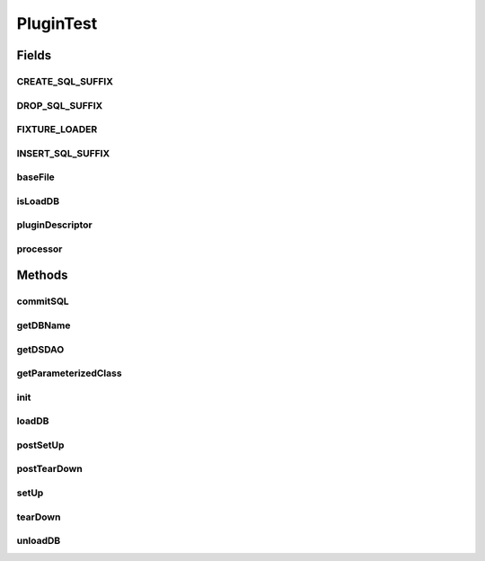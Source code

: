 .. java:import:: hk.hku.cecid.piazza.commons.dao DAOException

.. java:import:: hk.hku.cecid.piazza.commons.dao.ds DataSourceDAO

.. java:import:: hk.hku.cecid.piazza.commons.dao.ds DataSourceProcess

.. java:import:: hk.hku.cecid.piazza.commons.dao.ds DataSourceTransaction

.. java:import:: hk.hku.cecid.piazza.commons.io IOHandler

.. java:import:: hk.hku.cecid.piazza.commons.spa PluginHandler

.. java:import:: hk.hku.cecid.piazza.commons.spa Plugin

.. java:import:: hk.hku.cecid.piazza.commons.test.utils FixtureStore

.. java:import:: junit.framework TestCase

.. java:import:: java.io File

.. java:import:: java.io InputStream

.. java:import:: java.lang.reflect ParameterizedType

.. java:import:: java.lang.reflect Type

.. java:import:: java.net URL

.. java:import:: java.sql Connection

.. java:import:: java.sql SQLException

.. java:import:: java.sql Statement

.. java:import:: org.junit Assert

PluginTest
==========

.. java:package:: hk.hku.cecid.piazza.commons.test
   :noindex:

.. java:type:: public abstract class PluginTest<T extends PluginHandler> extends TestCase

   Testing class used to kick up all the necessary thing for testing the plugin

   :author: Patrick Yip
   :param <T>: the Processor class to test against with

Fields
------
CREATE_SQL_SUFFIX
^^^^^^^^^^^^^^^^^

.. java:field:: public static final String CREATE_SQL_SUFFIX
   :outertype: PluginTest

DROP_SQL_SUFFIX
^^^^^^^^^^^^^^^

.. java:field:: public static final String DROP_SQL_SUFFIX
   :outertype: PluginTest

FIXTURE_LOADER
^^^^^^^^^^^^^^

.. java:field:: protected ClassLoader FIXTURE_LOADER
   :outertype: PluginTest

INSERT_SQL_SUFFIX
^^^^^^^^^^^^^^^^^

.. java:field:: public static final String INSERT_SQL_SUFFIX
   :outertype: PluginTest

baseFile
^^^^^^^^

.. java:field:: protected File baseFile
   :outertype: PluginTest

isLoadDB
^^^^^^^^

.. java:field:: protected boolean isLoadDB
   :outertype: PluginTest

pluginDescriptor
^^^^^^^^^^^^^^^^

.. java:field:: public static final String pluginDescriptor
   :outertype: PluginTest

processor
^^^^^^^^^

.. java:field:: protected PluginHandler processor
   :outertype: PluginTest

Methods
-------
commitSQL
^^^^^^^^^

.. java:method:: public void commitSQL(String fixtureName) throws Exception
   :outertype: PluginTest

getDBName
^^^^^^^^^

.. java:method:: public abstract String getDBName()
   :outertype: PluginTest

getDSDAO
^^^^^^^^

.. java:method:: public abstract DataSourceDAO getDSDAO() throws Exception
   :outertype: PluginTest

getParameterizedClass
^^^^^^^^^^^^^^^^^^^^^

.. java:method:: @SuppressWarnings public Class getParameterizedClass()
   :outertype: PluginTest

init
^^^^

.. java:method:: public abstract void init()
   :outertype: PluginTest

loadDB
^^^^^^

.. java:method:: public void loadDB() throws Exception
   :outertype: PluginTest

postSetUp
^^^^^^^^^

.. java:method:: public void postSetUp() throws Exception
   :outertype: PluginTest

postTearDown
^^^^^^^^^^^^

.. java:method:: public void postTearDown() throws Exception
   :outertype: PluginTest

setUp
^^^^^

.. java:method:: @SuppressWarnings public void setUp() throws Exception
   :outertype: PluginTest

   Setup the plugin module

tearDown
^^^^^^^^

.. java:method:: public void tearDown() throws Exception
   :outertype: PluginTest

unloadDB
^^^^^^^^

.. java:method:: public void unloadDB() throws Exception
   :outertype: PluginTest

